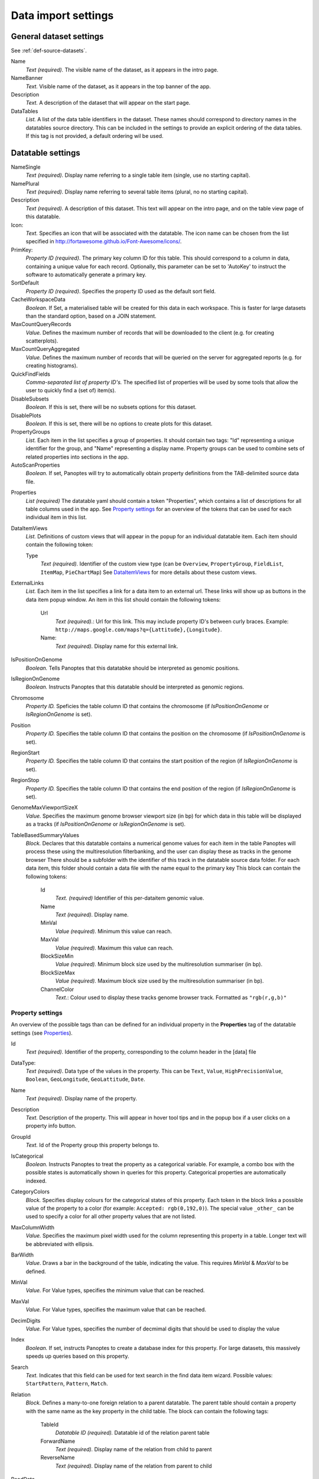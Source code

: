 
Data import settings
====================

General dataset settings
------------------------
See :ref:`def-source-datasets`.

Name
  *Text (required).* The visible name of the dataset, as it appears in the intro page.

NameBanner
  *Text.* Visible name of the dataset, as it appears in the top banner of the app.

Description
  *Text.* A description of the dataset that will appear on the start page.

DataTables
  *List.* A list of the data table identifiers in the dataset.
  These names should correspond to directory names in the datatables source directory.
  This can be included in the settings to provide an explicit ordering of the data tables.
  If this tag is not provided, a default ordering wil be used.

Datatable settings
------------------

NameSingle
  *Text (required).* Display name referring to a single table item (single, use no starting capital).

NamePlural
  *Text (required).* Display name referring to several table items (plural, no no starting capital).

Description
  *Text (required).* A description of this dataset.
  This text will appear on the intro page, and on the table view page of this datatable.

Icon:
  *Text.* Specifies an icon that will be associated with the datatable.
  The icon name can be chosen from the list specified in http://fortawesome.github.io/Font-Awesome/icons/.

PrimKey:
  *Property ID (required)*. The primary key column ID for this table.
  This should correspond to a column in data, containing a unique value for each record.
  Optionally, this parameter can be set to 'AutoKey' to instruct the software to automatically generate a primary key.

SortDefault
  *Property ID (required)*. Specifies the property ID used as the default sort field.

CacheWorkspaceData
  *Boolean.* If Set, a materialised table will be created for this data in each workspace.
  This is faster for large datasets than the standard option, based on a JOIN statement.

MaxCountQueryRecords
  *Value.* Defines the maximum number of records that will be downloaded to the client (e.g. for creating scatterplots).

MaxCountQueryAggregated
  *Value.* Defines the maximum number of records that will be queried on the server for aggregated reports (e.g. for creating histograms).

QuickFindFields
  *Comma-separated list of property ID's.*
  The specified list of properties will be used by some tools that allow the user to quickly find a (set of) item(s).

DisableSubsets
  *Boolean.* If this is set, there will be no subsets options for this dataset.

DisablePlots
  *Boolean.* If this is set, there will be no options to create plots for this dataset.

PropertyGroups
  *List.*
  Each item in the list specifies a group of properties.
  It should contain two tags: "Id" representing a unique identifier for the group, and "Name" representing a display name.
  Property groups can be used to combine sets of related properties into sections in the app.

AutoScanProperties
  *Boolean.* If set, Panoptes will try to automatically obtain property definitions from the TAB-delimited source data file.

.. _Properties:

Properties
  *List (required)*
  The datatable yaml should contain a token "Properties", which contains a list of descriptions for all table columns used in the app.
  See `Property settings`_ for an overview of the tokens that can be used for each individual item in this list.

DataItemViews
  *List.* Definitions of custom views that will appear in the
  popup for an individual datatable item.
  Each item should contain the following token:

  Type
    *Text (required).* Identifier of the custom view type
    (can be ``Overview``, ``PropertyGroup``, ``FieldList``, ``ItemMap``, ``PieChartMap``)
    See `DataItemViews`_ for more details about these custom views.

ExternalLinks
  *List.* Each item in the list specifies a link for a data item to an external url.
  These links will show up as buttons in the data item popup window.
  An item in this list should contain the following tokens:

    Url
      *Text (required).*: Url for this link. This may include property ID's between curly braces.
      Example: ``http://maps.google.com/maps?q={Lattitude},{Longitude}``.
    Name:
      *Text (required).* Display name for this external link.

IsPositionOnGenome
  *Boolean.* Tells Panoptes that this datatabke should be interpreted as genomic positions.

IsRegionOnGenome
  *Boolean.* Instructs Panoptes that this datatable should be interpreted as genomic regions.

Chromosome
  *Property ID.* Speficies the table column ID that contains the chromosome
  (if *IsPositionOnGenome* or *IsRegionOnGenome* is set).

Position
  *Property ID.* Specifies the table column ID that contains the position on the chromosome (if *IsPositionOnGenome* is set).

RegionStart
  *Property ID.* Specifies the table column ID that contains the start position of the region (if *IsRegionOnGenome*  is set).

RegionStop
  *Property ID.* Specifies the table column ID that contains the end position of the region (if *IsRegionOnGenome*  is set).

GenomeMaxViewportSizeX
  *Value.* Specifies the maximum genome browser viewport size (in bp)
  for which data in this table will be displayed as a tracks  (if *IsPositionOnGenome* or *IsRegionOnGenome*  is set).

TableBasedSummaryValues
  *Block.*
  Declares that this datatable contains a numerical genome values for each item in the table
  Panoptes will process these using the multiresolution filterbanking, and the user can display these as tracks in the genome browser
  There should be a subfolder with the identifier of this track in the datatable source data folder.
  For each data item, this folder should contain a data file with the name equal to the primary key
  This block can contain the following tokens:

    Id
      *Text. (required)* Identifier of this per-dataitem genomic value.
    Name
      *Text (required).* Display name.
    MinVal
      *Value (required).* Minimum this value can reach.
    MaxVal
      *Value (required).* Maximum this value can reach.
    BlockSizeMin
      *Value (required).* Minimum block size used by the multiresolution summariser (in bp).
    BlockSizeMax
      *Value (required).* Maximum block size used by the multiresolution summariser (in bp).
    ChannelColor
      *Text.*: Colour used to display these tracks genome browser track. Formatted as ``"rgb(r,g,b)"``


Property settings
~~~~~~~~~~~~~~~~~
An overview of the possible tags than can be defined for an individual property in
the **Properties** tag of the datatable settings (see Properties_).

Id
  *Text (required).* Identifier of the property, corresponding to the column header in the [data] file

DataType:
  *Text (required)*. Data type of the values in the property.
  This can be ``Text``, ``Value``, ``HighPrecisionValue``, ``Boolean``,  ``GeoLongitude``, ``GeoLattitude``, ``Date``.

Name
  *Text (required).* Display name of the property.

Description
  *Text.* Description of the property. This will appear in hover tool tips and in the popup box if a user clicks on a property info button.

GroupId
  *Text.* Id of the Property group this property belongs to.

IsCategorical
  *Boolean.* Instructs Panoptes to treat the property as a categorical variable.
  For example, a combo box with the possible states is automatically shown in queries for this property.
  Categorical properties are automatically indexed.

CategoryColors
  *Block.* Specifies display colours for the categorical states of this property.
  Each token in the block links a possible value of the property to a color (for example: ``Accepted: rgb(0,192,0)``).
  The special value ``_other_`` can be used to specify a color for all other property values that are not listed.

MaxColumnWidth
  *Value.* Specifies the maximum pixel width used for the column representing this property in a table.
  Longer text will be abbreviated with ellipsis.

BarWidth
  *Value*. Draws a bar in the background of the table, indicating the value. This requires *MinVal* & *MaxVal* to be defined.

MinVal
  *Value.* For Value types, specifies the minimum value that can be reached.

MaxVal
  *Value.* For Value types, specifies the maximum value that can be reached.

DecimDigits
  *Value.* For Value types, specifies the number of decmimal digits that should be used to display the value

Index
  *Boolean.* If set, instructs Panoptes to create a database index for this property.
  For large datasets, this massively speeds up queries based on this property.

Search
  *Text.* Indicates that this field can be used for text search in the find data item wizard.
  Possible values: ``StartPattern``, ``Pattern``, ``Match``.

Relation
  *Block.* Defines a many-to-one foreign relation to a parent datatable.
  The parent table should contain a property with the same name as the key property in the child table.
  The block can contain the following tags:

    TableId
      *Datatable ID (required).* Datatable id of the relation parent table
    ForwardName
      *Text (required).* Display name of the relation from child to parent
    ReverseName
      *Text (required).* Display name of the relation from parent to child

ReadData
  *Boolean.* If set to false, this property will not be imported from the TAB-delimited source file. (*NOTE: under construction*).

CanUpdate: true
  *Boolean.* If set to true, this property can be modified by the user. (*NOTE: under construction*).

ShowInTable
  *Boolean*. If set, this property will appear by default in data table grids in the application.

ShowInBrowser
  *Boolean.* If set, this property will automatically appear as a track in the genome browser
  (only applies if *IsPositionOnGenome* is specified in database settings).

BrowserDefaultVisible
  *Boolean.* Indicates that the channel will activated by default in the genome browser (only applies if *ShowInBrowser* is set).

BrowserShowOnTop
  *Boolean.* Indicates that the channel will be shown in the top (non-scrolling) area of the genome browser.
  In this case, it will always be visible (only applies if *ShowInBrowser* is set).

ChannelName
  *Text.* Name of the genome browser channel this property will be displayed in.
  Properties sharing the same channel name will be displayed in overlay
  (only applies if *ShowInBrowser* is set).

ChannelColor
   *Text.* Colour used to display this property in the genome browser. Formatted as ``"rgb(r,g,b)"``
   (only applies if *ShowInBrowser* is set).

ConnectLines
   *Boolean.* Indicate that the points will be connected with lines in the genome browser
   (only applies if *ShowInBrowser* is set).

SummaryValues
  *Block.* Instructs Panoptes to apply a multiresolution summary algorithm for fast display of this property
  in the genome browser at any zoom level (only applies if *ShowInBrowser* is set). Possible tokens in this block:

    BlockSizeMin
      *Value (required).* Minimum summary block size (in bp)
    BlockSizeMax
      *Value (required).* Maximum summary block size (in bp)
    ChannelColor
      *Text.* Colour of the channel. Formatted as ``"rgb(r,g,b)"``.




DataItemViews
~~~~~~~~~~~~~
The token *Type* for member of the *DataItemViews* list can have the following values:

Overview
........
Specifies the default data item view of Panoptes, including all fields. Possible tokens:

Name
  *Text (required)*. Display name of this view.

PropertyGroup
.............
Displays all properties that are member of a specific property group.

GroupId
  *Text (required).* Identifier of the property group to display.

FieldList
.........
Displays a selection of properties for the data item.

Name
  *Text (required).* Display name of this view.
Introduction
  *Text.* A static text that will be displayed on top of this view.
Fields
  *List (required).* Each item in this list should be a property ID.

ItemMap
.......
Displays the item as a pin on a geographical map.
Requires the presence of properties with data type ``GeoLongitude`` and ``GeoLattitude``.

Name
  *Text (required)*. Display name of this view.
MapZoom:
  *Value (required)*. Start zoom factor of the map (integer, minimum value of 0).

PieChartMap
...........
Defines a view that shows a set of pie charts on a geographic map.
This is achieved by combining information from two datatables:

 - A locations datatable. Each item in this datatable defines a location and will display a pie chart.
 - The current datatable (where the view is defined).

A set of properties of the current table is used to define pies on all pie charts.
There has to be a property for each pie and location combination,
and the value of that property contains the relative size of that specific pie.

Name
  *Text (required)*. Display name of this view.

PieChartSize
  *Value (required).* Size of the largest pie chart

MapCenter
  *Block (required).* Specifies the start map center, and should contain the following tokens:

   Longitude
     *Value (required).* Geographic longitude.
   Lattitude
     *Value (required).* Geographic latitude.

MapZoom
  *Value (required).* Start zoom factor of the map (integer, minimum value of 0).

DataType
  *Text (required).* Type of values used to create the pie chart. Possible states: ``Fraction``.

PositionOffsetFraction
  *Value (required).* An offset between the pie chart location and the actual chart,
  used to achieve a nice (nonoverlapping) view.

LocationDataTable
  *Text (required).* ID of the datatable containing the locations (should have properties width ``GeoLongitude`` and ``GeoLattitude`` data types).

LocationSizeProperty
  *Text (required).* Property ID of the locations datatable containing the size of the pie chart.

LocationNameProperty
  *Text (required).* Property of the locations datatable containing the name of the pie chart.

ComponentColumns
  *List (required).* Enumerates all the pies of the pie charts, and binds them to properties of this datatable (one for each component x location).
  Each list item should have the following tokens:

    Pattern:
      *Text (required).* Column name providing the data. NOTE: {locid} will be replaced by the location primary key value.
    Name:
      *Text (required).* Name of the pie
    Color:
      *Text (required).* Color of the pie. Format: ``rgb(r,g,b)``.

ResidualFractionName
  *Text*. Name of the residual fraction (if any).



2D Datatable settings
---------------------
@@TODO.

Workspace settings
------------------

Name
  *Text (required).* Display name of the workspace.

Reference genome settings
-------------------------

GenomeBrowserDescr
  *Text.* Descriptive text that will be displayed in the genome browser section of the main page.

AnnotMaxViewPortSize
  *Value.* Maximum viewport (in bp) the genome browser can have in order to show the annotation track.

RefSequenceSumm
  *Boolean.* If set, a summary track displaying the reference sequence with be included in the genome browser.

Annotation
  *Block.* Directives for parsing the annotation file (annotation.gff).
  Possible member tokens:

  Format
    *Text.* File format. Possible values:
    ``GFF`` = Version 3 GFF file ; ``GTF`` = Version 2 GTF file

  GeneFeature
    *Text or List.* Feature id(s) used to identify genes.
    Example: ``[gene, pseudogene]``.

  ExonFeature
    *Text or List.* Feature id(s) used to identify axons.

  GeneNameAttribute:
    *Text.* Attribute id used to identify gene names

  GeneNameSetAttribute:
    *Text or List.* Attribute id(s) used to identify gene name sets.
    Example: ``[Name,Alias]``.

  GeneDescriptionAttribute
    *Text or List.* description # Attribute id(s) used to identify gene descriptions

ExternalGeneLinks:
  *List.* Each item in the list specifies a link for a gene to an external url.
  These links will show up as buttons in the gene popup window.
  An item in this list should contain the following tokens:

    Url
      *Text (required).*: Url for this link.
      This may include ``{Id}`` to refer to the gene identifier.
      Example: ``https://www.google.co.uk/search?q={Id}``.
    Name:
      *Text (required).* Display name for this external link.


Custom data settings
--------------------

AutoScanProperties
  *Boolean.* If set, Panoptes will try to automatically obtain property definitions from the TAB-delimited source data file.

PropertyGroups
  *List.*
  Each item in the list specifies a group of properties.
  It should contain two tags: "Id" representing a unique identifier for the group, and "Name" representing a display name.
  Property groups can be used to combine sets of related properties into sections in the app.

Properties
  *List (required)*
  The datatable yaml should contain a token "Properties", which contains a list of descriptions for all columns used in the app for this custom data table.
  See `Property settings`_ for an overview of the tokens that can be used for each individual item in this list.

DataItemViews
  *List.* Definitions of custom views that will appear in the
  popup for an individual datatable item. The views defined at the level of this
  custom data source will be added to the standard data item popup.
  Each item in the list should contain the following token:

  Type
    *Text (required).* Identifier of the custom view type
    (can be ``Overview``, ``PropertyGroup``, ``FieldList``, ``ItemMap``, ``PieChartMap``)
    See `DataItemViews`_ for more details about these custom views.
